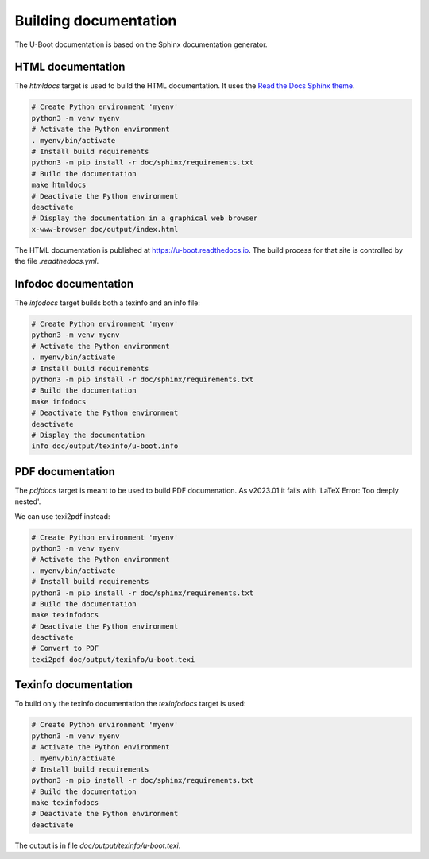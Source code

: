 .. SPDX-License-Identifier: GPL-2.0+:

Building documentation
======================

The U-Boot documentation is based on the Sphinx documentation generator.

HTML documentation
------------------

The *htmldocs* target is used to build the HTML documentation. It uses the
`Read the Docs Sphinx theme <https://sphinx-rtd-theme.readthedocs.io/en/stable/>`_.

.. code-block:: bash

    # Create Python environment 'myenv'
    python3 -m venv myenv
    # Activate the Python environment
    . myenv/bin/activate
    # Install build requirements
    python3 -m pip install -r doc/sphinx/requirements.txt
    # Build the documentation
    make htmldocs
    # Deactivate the Python environment
    deactivate
    # Display the documentation in a graphical web browser
    x-www-browser doc/output/index.html

The HTML documentation is published at https://u-boot.readthedocs.io. The build
process for that site is controlled by the file *.readthedocs.yml*.

Infodoc documentation
---------------------

The *infodocs* target builds both a texinfo and an info file:

.. code-block:: bash

    # Create Python environment 'myenv'
    python3 -m venv myenv
    # Activate the Python environment
    . myenv/bin/activate
    # Install build requirements
    python3 -m pip install -r doc/sphinx/requirements.txt
    # Build the documentation
    make infodocs
    # Deactivate the Python environment
    deactivate
    # Display the documentation
    info doc/output/texinfo/u-boot.info

PDF documentation
-----------------

The *pdfdocs* target is meant to be used to build PDF documenation.
As v2023.01 it fails with 'LaTeX Error: Too deeply nested'.

We can use texi2pdf instead:

.. code-block:: bash

    # Create Python environment 'myenv'
    python3 -m venv myenv
    # Activate the Python environment
    . myenv/bin/activate
    # Install build requirements
    python3 -m pip install -r doc/sphinx/requirements.txt
    # Build the documentation
    make texinfodocs
    # Deactivate the Python environment
    deactivate
    # Convert to PDF
    texi2pdf doc/output/texinfo/u-boot.texi

Texinfo documentation
---------------------

To build only the texinfo documentation the *texinfodocs* target is used:

.. code-block:: bash

    # Create Python environment 'myenv'
    python3 -m venv myenv
    # Activate the Python environment
    . myenv/bin/activate
    # Install build requirements
    python3 -m pip install -r doc/sphinx/requirements.txt
    # Build the documentation
    make texinfodocs
    # Deactivate the Python environment
    deactivate

The output is in file *doc/output/texinfo/u-boot.texi*.
